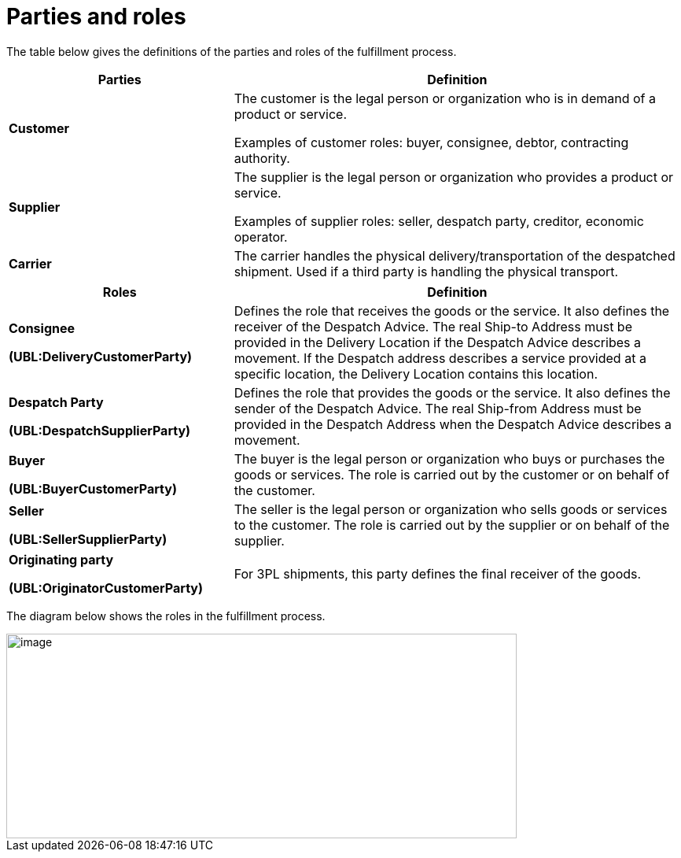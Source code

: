 [[parties-and-roles]]
= Parties and roles

The table below gives the definitions of the parties and roles of the fulfillment process.

[cols="2,4",options="header",]
|====
|Parties |Definition
|*Customer* a|
The customer is the legal person or organization who is in demand of a product or service.

Examples of customer roles: buyer, consignee, debtor, contracting authority.

|*Supplier* a|
The supplier is the legal person or organization who provides a product or service.

Examples of supplier roles: seller, despatch party, creditor, economic operator.

|*Carrier* |The carrier handles the physical delivery/transportation of the despatched shipment.
Used if a third party is handling the physical transport.
|====
[cols="2,4",options="header",]
|====
|Roles |Definition
a|
*Consignee*

*(UBL:DeliveryCustomerParty)*

 |Defines the role that receives the goods or the service. It also defines the receiver of the Despatch Advice. The real Ship-to Address must be provided in the Delivery Location if the Despatch Advice describes a movement. If the Despatch address describes a service provided at a specific location, the Delivery Location contains this location.
a|
*Despatch Party*

*(UBL:DespatchSupplierParty)*

 |Defines the role that provides the goods or the service. It also defines the sender of the Despatch Advice. The real Ship-from Address must be provided in the Despatch Address when the Despatch Advice describes a movement.
a|
*Buyer*

*(UBL:BuyerCustomerParty)*

 |The buyer is the legal person or organization who buys or purchases the goods or services.
The role is carried out by the customer or on behalf of the customer.
a|
*Seller*

*(UBL:SellerSupplierParty)*

 |The seller is the legal person or organization who sells goods or services to the customer.
The role is carried out by the supplier or on behalf of the supplier.
a|
*Originating party*

*(UBL:OriginatorCustomerParty)*

 |For 3PL shipments, this party defines the final receiver of the goods.
|====

The diagram below shows the roles in the fulfillment process.

image::images/roles.png[image,width=649,height=260]
